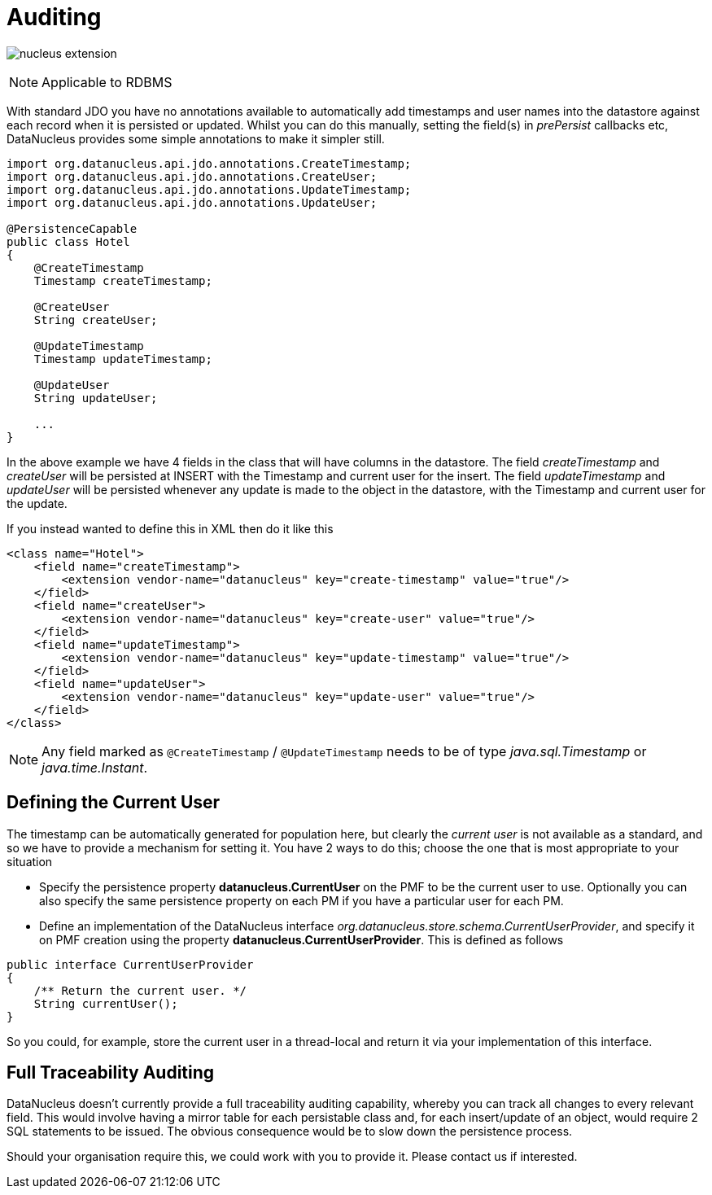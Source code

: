[[auditing]]
= Auditing
:_basedir: ../
:_imagesdir: images/

image:../images/nucleus_extension.png[]

NOTE: Applicable to RDBMS

With standard JDO you have no annotations available to automatically add timestamps and user names into the datastore against each record when it is persisted or updated. 
Whilst you can do this manually, setting the field(s) in _prePersist_ callbacks etc, DataNucleus provides some simple annotations to make it simpler still.

[source,java]
-----
import org.datanucleus.api.jdo.annotations.CreateTimestamp;
import org.datanucleus.api.jdo.annotations.CreateUser;
import org.datanucleus.api.jdo.annotations.UpdateTimestamp;
import org.datanucleus.api.jdo.annotations.UpdateUser;

@PersistenceCapable
public class Hotel
{
    @CreateTimestamp
    Timestamp createTimestamp;

    @CreateUser
    String createUser;

    @UpdateTimestamp
    Timestamp updateTimestamp;

    @UpdateUser
    String updateUser;

    ...
}
-----

In the above example we have 4 fields in the class that will have columns in the datastore. 
The field _createTimestamp_ and _createUser_ will be persisted at INSERT with the Timestamp and current user for the insert. 
The field _updateTimestamp_ and _updateUser_ will be persisted whenever any update is made to the object in the datastore, with the Timestamp and current user for the update.

If you instead wanted to define this in XML then do it like this

[source,xml]
-----
<class name="Hotel">
    <field name="createTimestamp">
        <extension vendor-name="datanucleus" key="create-timestamp" value="true"/>
    </field>
    <field name="createUser">
        <extension vendor-name="datanucleus" key="create-user" value="true"/>
    </field>
    <field name="updateTimestamp">
        <extension vendor-name="datanucleus" key="update-timestamp" value="true"/>
    </field>
    <field name="updateUser">
        <extension vendor-name="datanucleus" key="update-user" value="true"/>
    </field>
</class>
-----

NOTE: Any field marked as `@CreateTimestamp` / `@UpdateTimestamp` needs to be of type _java.sql.Timestamp_ or _java.time.Instant_.



== Defining the Current User

The timestamp can be automatically generated for population here, but clearly the _current user_ is not available as a standard, and so we have to provide a mechanism for setting it.
You have 2 ways to do this; choose the one that is most appropriate to your situation

* Specify the persistence property *datanucleus.CurrentUser* on the PMF to be the current user to use. Optionally you can also specify the same persistence property on each PM
if you have a particular user for each PM.
* Define an implementation of the DataNucleus interface _org.datanucleus.store.schema.CurrentUserProvider_, and specify it on PMF creation using the property *datanucleus.CurrentUserProvider*.
This is defined as follows

[source,java]
-----
public interface CurrentUserProvider
{
    /** Return the current user. */
    String currentUser();
}
-----

So you could, for example, store the current user in a thread-local and return it via your implementation of this interface.


== Full Traceability Auditing

DataNucleus doesn't currently provide a full traceability auditing capability, whereby you can track all changes to every relevant field. 
This would involve having a mirror table for each persistable class and, for each insert/update of an object, would require 2 SQL statements to be issued.
The obvious consequence would be to slow down the persistence process.

Should your organisation require this, we could work with you to provide it. Please contact us if interested.


